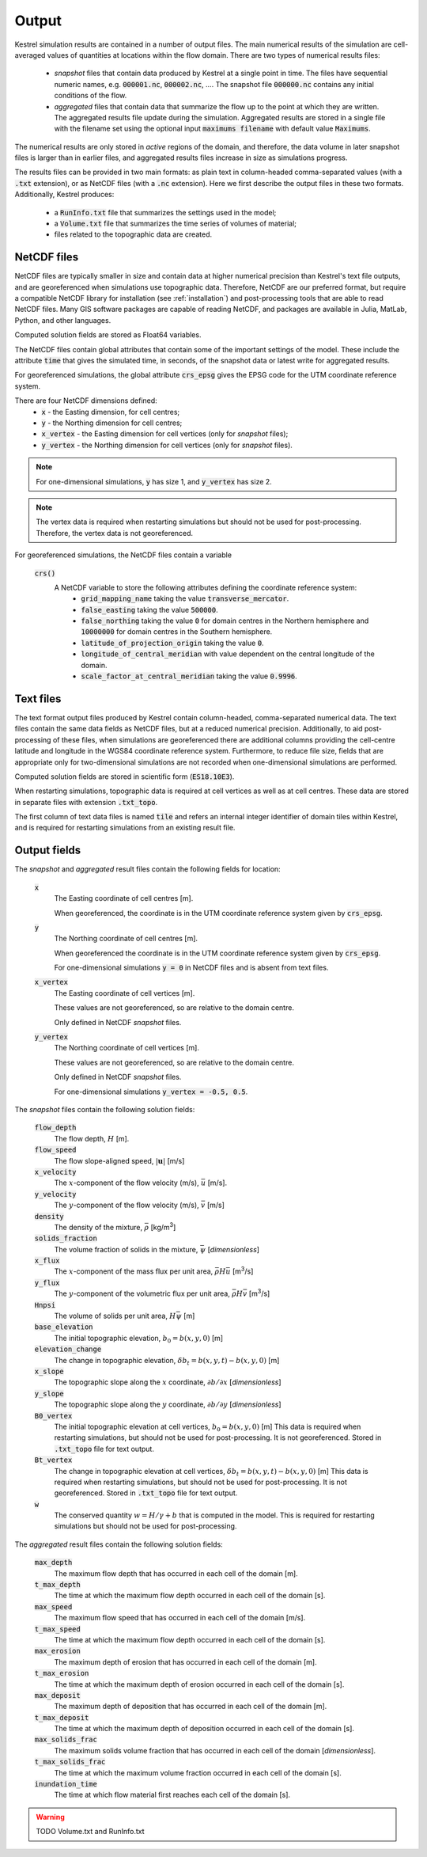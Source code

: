 .. _output:

Output
======

Kestrel simulation results are contained in a number of output files.
The main numerical results of the simulation are cell-averaged values 
of quantities at locations within the flow domain.  There are two types
of numerical results files:

    * *snapshot* files that contain data produced by Kestrel at a single
      point in time. The files have sequential numeric names, e.g.
      :code:`000001.nc`, :code:`000002.nc`, .... The snapshot file
      :code:`000000.nc` contains any initial conditions of the flow.

    * *aggregated* files that contain data that summarize the flow up to
      the point at which they are written.  The aggregated results file
      update during the simulation.  Aggregated results are stored in a single
      file with the filename set using the optional input
      :code:`maximums filename` with default value :code:`Maximums`.

The numerical results are only stored in *active* regions of the domain,
and therefore, the data volume in later snapshot files is larger than in
earlier files, and aggregated results files increase in size as simulations
progress.

The results files can be provided in two main formats: as plain text in 
column-headed comma-separated values (with a :code:`.txt` extension),
or as NetCDF files (with a :code:`.nc` extension).  Here we first describe
the output files in these two formats.  Additionally, Kestrel produces:

    * a :code:`RunInfo.txt` file that summarizes the settings used in the model;
    * a :code:`Volume.txt` file that summarizes the time series of volumes of material;
    * files related to the topographic data are created.

.. _output_netcdf:

NetCDF files
------------

NetCDF files are typically smaller in size and contain data at higher
numerical precision than Kestrel's text file outputs, and are
georeferenced when simulations use topographic data.  Therefore, NetCDF are our
preferred format, but require a compatible NetCDF library for installation
(see :ref:`installation`) and post-processing tools that are able to read NetCDF
files.  Many GIS software packages are capable of reading NetCDF, and packages are
available in Julia, MatLab, Python, and other languages.

Computed solution fields are stored as Float64 variables.

The NetCDF files contain global attributes that contain some of the important settings
of the model.  These include the attribute :code:`time` that gives the simulated time, 
in seconds, of the snapshot data or latest write for aggregated results.

For georeferenced simulations, the global attribute :code:`crs_epsg` gives the EPSG code
for the UTM coordinate reference system.

There are four NetCDF dimensions defined:
    * :code:`x` - the Easting dimension, for cell centres;
    * :code:`y` - the Northing dimension for cell centres;
    * :code:`x_vertex` - the Easting dimension for cell vertices (only for *snapshot* files);
    * :code:`y_vertex` - the Northing dimension for cell vertices (only for *snapshot* files).

.. note::

    For one-dimensional simulations, :code:`y` has size 1, and :code:`y_vertex` has size 2.

.. note::
    
    The vertex data is required when restarting simulations but should not be used for post-processing.
    Therefore, the vertex data is not georeferenced.

For georeferenced simulations, the NetCDF files contain a variable

    :code:`crs()`
        A NetCDF variable to store the following attributes defining the coordinate reference system:
            - :code:`grid_mapping_name` taking the value :code:`transverse_mercator`.
            - :code:`false_easting` taking the value :code:`500000`.
            - :code:`false_northing` taking the value :code:`0` for domain centres in the Northern hemisphere and :code:`10000000` for domain centres in the Southern hemisphere.
            - :code:`latitude_of_projection_origin` taking the value :code:`0`.
            - :code:`longitude_of_central_meridian` with value dependent on the central longitude of the domain.
            - :code:`scale_factor_at_central_meridian` taking the value :code:`0.9996`.
    
.. _output_txt:

Text files
----------

The text format output files produced by Kestrel contain column-headed, comma-separated numerical data.
The text files contain the same data fields as NetCDF files, but at a reduced numerical precision.
Additionally, to aid post-processing of these files, when simulations are georeferenced there are
additional columns providing the cell-centre latitude and longitude in the WGS84 coordinate reference system.
Furthermore, to reduce file size, fields that are appropriate only for two-dimensional simulations are not
recorded when one-dimensional simulations are performed.

Computed solution fields are stored in scientific form (:code:`ES18.10E3`).

When restarting simulations, topographic data is required at cell vertices as well as at cell centres.  These data are
stored in separate files with extension :code:`.txt_topo`.

The first column of text data files is named :code:`tile` and refers an internal integer identifier of domain tiles
within Kestrel, and is required for restarting simulations from an existing result file.

.. _output_fields:

Output fields
-------------

The *snapshot* and *aggregated* result files contain the following fields for location:

    :code:`x`
        The Easting coordinate of cell centres [m].
        
        When georeferenced, the coordinate is in the UTM coordinate reference system
        given by :code:`crs_epsg`.
    
    :code:`y`
        The Northing coordinate of cell centres [m].
        
        When georeferenced the coordinate is in the UTM coordinate reference system
        given by :code:`crs_epsg`.
        
        For one-dimensional simulations :code:`y = 0` in NetCDF files and is absent
        from text files.

    :code:`x_vertex`
        The Easting coordinate of cell vertices [m].

        These values are not georeferenced, so are relative to the domain centre.
        
        Only defined in NetCDF *snapshot* files.

    :code:`y_vertex`
        The Northing coordinate of cell vertices [m].
        
        These values are not georeferenced, so are relative to the domain centre.
        
        Only defined in NetCDF *snapshot* files.
        
        For one-dimensional simulations :code:`y_vertex = -0.5, 0.5`.

The *snapshot* files contain the following solution fields:
    
    :code:`flow_depth`
        The flow depth, :math:`H` [m].

    :code:`flow_speed`
        The flow slope-aligned speed, :math:`\left|\mathbf{u}\right|` [m/s]

    :code:`x_velocity`
        The :math:`x`-component of the flow velocity (m/s), :math:`\bar{u}` [m/s].
    
    :code:`y_velocity`
        The :math:`y`-component of the flow velocity (m/s), :math:`\bar{v}` [m/s]
    
    :code:`density`
        The density of the mixture, :math:`\bar{\rho}` [kg/m\ :sup:`3`\ ]

    :code:`solids_fraction`
        The volume fraction of solids in the mixture, :math:`\bar{\psi}` [*dimensionless*]
    
    :code:`x_flux`
        The :math:`x`-component of the mass flux per unit area, :math:`\bar{\rho} H\bar{u}` [m\ :sup:`3`\ /s]
    
    :code:`y_flux`
        The :math:`y`-component of the volumetric flux per unit area, :math:`\bar{\rho} H\bar{v}` [m\ :sup:`3`\ /s]
    
    :code:`Hnpsi`
        The volume of solids per unit area, :math:`H\bar{\psi}` [m] 
    
    :code:`base_elevation`
        The initial topographic elevation, :math:`b_{0} = b(x,y,0)` [m]
    
    :code:`elevation_change`
        The change in topographic elevation, :math:`\delta b_{t} = b(x,y,t) - b(x,y,0)` [m]
    
    :code:`x_slope`
        The topographic slope along the :math:`x` coordinate, :math:`\partial b/\partial x` [*dimensionless*]
    
    :code:`y_slope`
        The topographic slope along the :math:`y` coordinate, :math:`\partial b/\partial y` [*dimensionless*]
    
    :code:`B0_vertex`
        The initial topographic elevation at cell vertices, :math:`b_{0} = b(x,y,0)` [m]
        This data is required when restarting simulations, but should not be used for post-processing.
        It is not georeferenced.
        Stored in :code:`.txt_topo` file for text output.
    
    :code:`Bt_vertex`
        The change in topographic elevation at cell vertices, :math:`\delta b_{t} = b(x,y,t) - b(x,y,0)` [m]
        This data is required when restarting simulations, but should not be used for post-processing.
        It is not georeferenced.
        Stored in :code:`.txt_topo` file for text output.

    :code:`w`
        The conserved quantity :math:`w = H/\gamma + b` that is computed in the model.
        This is required for restarting simulations but should not be used for post-processing.
    
The *aggregated* result files contain the following solution fields:

    :code:`max_depth`
        The maximum flow depth that has occurred in each cell of the domain [m].

    :code:`t_max_depth`
        The time at which the maximum flow depth occurred in each cell of the domain [s].

    :code:`max_speed`
        The maximum flow speed that has occurred in each cell of the domain [m/s].

    :code:`t_max_speed`
        The time at which the maximum flow depth occurred in each cell of the domain [s].

    :code:`max_erosion`
        The maximum depth of erosion that has occurred in each cell of the domain [m].

    :code:`t_max_erosion`
        The time at which the maximum depth of erosion occurred in each cell of the domain [s].

    :code:`max_deposit`
        The maximum depth of deposition that has occurred in each cell of the domain [m].

    :code:`t_max_deposit`
        The time at which the maximum depth of deposition occurred in each cell of the domain [s].

    :code:`max_solids_frac`
        The maximum solids volume fraction that has occurred in each cell of the domain [*dimensionless*].

    :code:`t_max_solids_frac`
        The time at which the maximum volume fraction occurred in each cell of the domain [s].

    :code:`inundation_time`
        The time at which flow material first reaches each cell of the domain [s].

.. warning::
    TODO Volume.txt and RunInfo.txt
